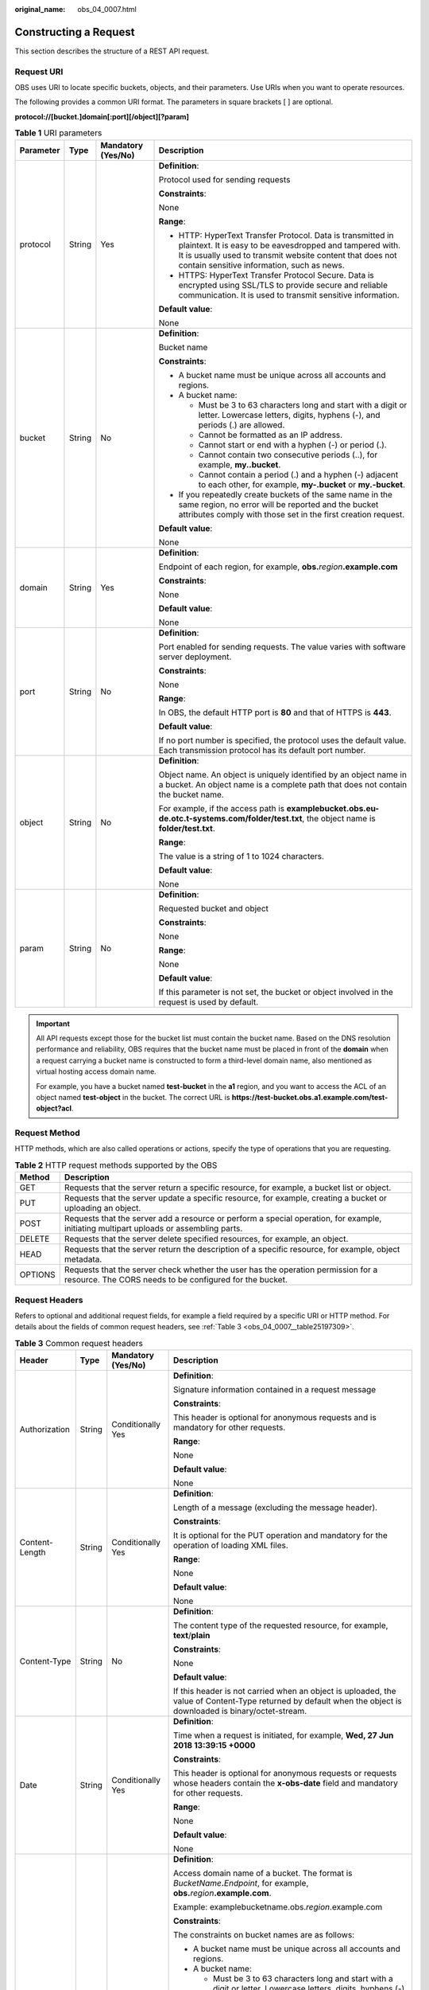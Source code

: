 :original_name: obs_04_0007.html

.. _obs_04_0007:

Constructing a Request
======================

This section describes the structure of a REST API request.

Request URI
-----------

OBS uses URI to locate specific buckets, objects, and their parameters. Use URIs when you want to operate resources.

The following provides a common URI format. The parameters in square brackets [ ] are optional.

**protocol://[\ bucket.\ ]\ domain[:port][/object][?param]**

.. table:: **Table 1** URI parameters

   +-----------------+-----------------+--------------------+------------------------------------------------------------------------------------------------------------------------------------------------------------------------------------------------------------------------------------+
   | Parameter       | Type            | Mandatory (Yes/No) | Description                                                                                                                                                                                                                        |
   +=================+=================+====================+====================================================================================================================================================================================================================================+
   | protocol        | String          | Yes                | **Definition**:                                                                                                                                                                                                                    |
   |                 |                 |                    |                                                                                                                                                                                                                                    |
   |                 |                 |                    | Protocol used for sending requests                                                                                                                                                                                                 |
   |                 |                 |                    |                                                                                                                                                                                                                                    |
   |                 |                 |                    | **Constraints**:                                                                                                                                                                                                                   |
   |                 |                 |                    |                                                                                                                                                                                                                                    |
   |                 |                 |                    | None                                                                                                                                                                                                                               |
   |                 |                 |                    |                                                                                                                                                                                                                                    |
   |                 |                 |                    | **Range**:                                                                                                                                                                                                                         |
   |                 |                 |                    |                                                                                                                                                                                                                                    |
   |                 |                 |                    | -  HTTP: HyperText Transfer Protocol. Data is transmitted in plaintext. It is easy to be eavesdropped and tampered with. It is usually used to transmit website content that does not contain sensitive information, such as news. |
   |                 |                 |                    | -  HTTPS: HyperText Transfer Protocol Secure. Data is encrypted using SSL/TLS to provide secure and reliable communication. It is used to transmit sensitive information.                                                          |
   |                 |                 |                    |                                                                                                                                                                                                                                    |
   |                 |                 |                    | **Default value**:                                                                                                                                                                                                                 |
   |                 |                 |                    |                                                                                                                                                                                                                                    |
   |                 |                 |                    | None                                                                                                                                                                                                                               |
   +-----------------+-----------------+--------------------+------------------------------------------------------------------------------------------------------------------------------------------------------------------------------------------------------------------------------------+
   | bucket          | String          | No                 | **Definition**:                                                                                                                                                                                                                    |
   |                 |                 |                    |                                                                                                                                                                                                                                    |
   |                 |                 |                    | Bucket name                                                                                                                                                                                                                        |
   |                 |                 |                    |                                                                                                                                                                                                                                    |
   |                 |                 |                    | **Constraints**:                                                                                                                                                                                                                   |
   |                 |                 |                    |                                                                                                                                                                                                                                    |
   |                 |                 |                    | -  A bucket name must be unique across all accounts and regions.                                                                                                                                                                   |
   |                 |                 |                    | -  A bucket name:                                                                                                                                                                                                                  |
   |                 |                 |                    |                                                                                                                                                                                                                                    |
   |                 |                 |                    |    -  Must be 3 to 63 characters long and start with a digit or letter. Lowercase letters, digits, hyphens (-), and periods (.) are allowed.                                                                                       |
   |                 |                 |                    |    -  Cannot be formatted as an IP address.                                                                                                                                                                                        |
   |                 |                 |                    |    -  Cannot start or end with a hyphen (-) or period (.).                                                                                                                                                                         |
   |                 |                 |                    |    -  Cannot contain two consecutive periods (..), for example, **my..bucket**.                                                                                                                                                    |
   |                 |                 |                    |    -  Cannot contain a period (.) and a hyphen (-) adjacent to each other, for example, **my-.bucket** or **my.-bucket**.                                                                                                          |
   |                 |                 |                    |                                                                                                                                                                                                                                    |
   |                 |                 |                    | -  If you repeatedly create buckets of the same name in the same region, no error will be reported and the bucket attributes comply with those set in the first creation request.                                                  |
   |                 |                 |                    |                                                                                                                                                                                                                                    |
   |                 |                 |                    | **Default value**:                                                                                                                                                                                                                 |
   |                 |                 |                    |                                                                                                                                                                                                                                    |
   |                 |                 |                    | None                                                                                                                                                                                                                               |
   +-----------------+-----------------+--------------------+------------------------------------------------------------------------------------------------------------------------------------------------------------------------------------------------------------------------------------+
   | domain          | String          | Yes                | **Definition**:                                                                                                                                                                                                                    |
   |                 |                 |                    |                                                                                                                                                                                                                                    |
   |                 |                 |                    | Endpoint of each region, for example, **obs.**\ *region*\ **.example.com**                                                                                                                                                         |
   |                 |                 |                    |                                                                                                                                                                                                                                    |
   |                 |                 |                    | **Constraints**:                                                                                                                                                                                                                   |
   |                 |                 |                    |                                                                                                                                                                                                                                    |
   |                 |                 |                    | None                                                                                                                                                                                                                               |
   |                 |                 |                    |                                                                                                                                                                                                                                    |
   |                 |                 |                    | **Default value**:                                                                                                                                                                                                                 |
   |                 |                 |                    |                                                                                                                                                                                                                                    |
   |                 |                 |                    | None                                                                                                                                                                                                                               |
   +-----------------+-----------------+--------------------+------------------------------------------------------------------------------------------------------------------------------------------------------------------------------------------------------------------------------------+
   | port            | String          | No                 | **Definition**:                                                                                                                                                                                                                    |
   |                 |                 |                    |                                                                                                                                                                                                                                    |
   |                 |                 |                    | Port enabled for sending requests. The value varies with software server deployment.                                                                                                                                               |
   |                 |                 |                    |                                                                                                                                                                                                                                    |
   |                 |                 |                    | **Constraints**:                                                                                                                                                                                                                   |
   |                 |                 |                    |                                                                                                                                                                                                                                    |
   |                 |                 |                    | None                                                                                                                                                                                                                               |
   |                 |                 |                    |                                                                                                                                                                                                                                    |
   |                 |                 |                    | **Range**:                                                                                                                                                                                                                         |
   |                 |                 |                    |                                                                                                                                                                                                                                    |
   |                 |                 |                    | In OBS, the default HTTP port is **80** and that of HTTPS is **443**.                                                                                                                                                              |
   |                 |                 |                    |                                                                                                                                                                                                                                    |
   |                 |                 |                    | **Default value**:                                                                                                                                                                                                                 |
   |                 |                 |                    |                                                                                                                                                                                                                                    |
   |                 |                 |                    | If no port number is specified, the protocol uses the default value. Each transmission protocol has its default port number.                                                                                                       |
   +-----------------+-----------------+--------------------+------------------------------------------------------------------------------------------------------------------------------------------------------------------------------------------------------------------------------------+
   | object          | String          | No                 | **Definition**:                                                                                                                                                                                                                    |
   |                 |                 |                    |                                                                                                                                                                                                                                    |
   |                 |                 |                    | Object name. An object is uniquely identified by an object name in a bucket. An object name is a complete path that does not contain the bucket name.                                                                              |
   |                 |                 |                    |                                                                                                                                                                                                                                    |
   |                 |                 |                    | For example, if the access path is **examplebucket.obs.eu-de.otc.t-systems.com/folder/test.txt**, the object name is **folder/test.txt**.                                                                                          |
   |                 |                 |                    |                                                                                                                                                                                                                                    |
   |                 |                 |                    | **Range**:                                                                                                                                                                                                                         |
   |                 |                 |                    |                                                                                                                                                                                                                                    |
   |                 |                 |                    | The value is a string of 1 to 1024 characters.                                                                                                                                                                                     |
   |                 |                 |                    |                                                                                                                                                                                                                                    |
   |                 |                 |                    | **Default value**:                                                                                                                                                                                                                 |
   |                 |                 |                    |                                                                                                                                                                                                                                    |
   |                 |                 |                    | None                                                                                                                                                                                                                               |
   +-----------------+-----------------+--------------------+------------------------------------------------------------------------------------------------------------------------------------------------------------------------------------------------------------------------------------+
   | param           | String          | No                 | **Definition**:                                                                                                                                                                                                                    |
   |                 |                 |                    |                                                                                                                                                                                                                                    |
   |                 |                 |                    | Requested bucket and object                                                                                                                                                                                                        |
   |                 |                 |                    |                                                                                                                                                                                                                                    |
   |                 |                 |                    | **Constraints**:                                                                                                                                                                                                                   |
   |                 |                 |                    |                                                                                                                                                                                                                                    |
   |                 |                 |                    | None                                                                                                                                                                                                                               |
   |                 |                 |                    |                                                                                                                                                                                                                                    |
   |                 |                 |                    | **Range**:                                                                                                                                                                                                                         |
   |                 |                 |                    |                                                                                                                                                                                                                                    |
   |                 |                 |                    | None                                                                                                                                                                                                                               |
   |                 |                 |                    |                                                                                                                                                                                                                                    |
   |                 |                 |                    | **Default value**:                                                                                                                                                                                                                 |
   |                 |                 |                    |                                                                                                                                                                                                                                    |
   |                 |                 |                    | If this parameter is not set, the bucket or object involved in the request is used by default.                                                                                                                                     |
   +-----------------+-----------------+--------------------+------------------------------------------------------------------------------------------------------------------------------------------------------------------------------------------------------------------------------------+

.. important::

   All API requests except those for the bucket list must contain the bucket name. Based on the DNS resolution performance and reliability, OBS requires that the bucket name must be placed in front of the **domain** when a request carrying a bucket name is constructed to form a third-level domain name, also mentioned as virtual hosting access domain name.

   For example, you have a bucket named **test-bucket** in the **a1** region, and you want to access the ACL of an object named **test-object** in the bucket. The correct URL is **https://test-bucket.obs.a1.example.com/test-object?acl**.

Request Method
--------------

HTTP methods, which are also called operations or actions, specify the type of operations that you are requesting.

.. table:: **Table 2** HTTP request methods supported by the OBS

   +---------+----------------------------------------------------------------------------------------------------------------------------------------------+
   | Method  | Description                                                                                                                                  |
   +=========+==============================================================================================================================================+
   | GET     | Requests that the server return a specific resource, for example, a bucket list or object.                                                   |
   +---------+----------------------------------------------------------------------------------------------------------------------------------------------+
   | PUT     | Requests that the server update a specific resource, for example, creating a bucket or uploading an object.                                  |
   +---------+----------------------------------------------------------------------------------------------------------------------------------------------+
   | POST    | Requests that the server add a resource or perform a special operation, for example, initiating multipart uploads or assembling parts.       |
   +---------+----------------------------------------------------------------------------------------------------------------------------------------------+
   | DELETE  | Requests that the server delete specified resources, for example, an object.                                                                 |
   +---------+----------------------------------------------------------------------------------------------------------------------------------------------+
   | HEAD    | Requests that the server return the description of a specific resource, for example, object metadata.                                        |
   +---------+----------------------------------------------------------------------------------------------------------------------------------------------+
   | OPTIONS | Requests that the server check whether the user has the operation permission for a resource. The CORS needs to be configured for the bucket. |
   +---------+----------------------------------------------------------------------------------------------------------------------------------------------+

Request Headers
---------------

Refers to optional and additional request fields, for example a field required by a specific URI or HTTP method. For details about the fields of common request headers, see :ref:`Table 3 <obs_04_0007__table25197309>`.

.. _obs_04_0007__table25197309:

.. table:: **Table 3** Common request headers

   +-----------------+-----------------+--------------------+-----------------------------------------------------------------------------------------------------------------------------------------------------------------------------------+
   | Header          | Type            | Mandatory (Yes/No) | Description                                                                                                                                                                       |
   +=================+=================+====================+===================================================================================================================================================================================+
   | Authorization   | String          | Conditionally Yes  | **Definition**:                                                                                                                                                                   |
   |                 |                 |                    |                                                                                                                                                                                   |
   |                 |                 |                    | Signature information contained in a request message                                                                                                                              |
   |                 |                 |                    |                                                                                                                                                                                   |
   |                 |                 |                    | **Constraints**:                                                                                                                                                                  |
   |                 |                 |                    |                                                                                                                                                                                   |
   |                 |                 |                    | This header is optional for anonymous requests and is mandatory for other requests.                                                                                               |
   |                 |                 |                    |                                                                                                                                                                                   |
   |                 |                 |                    | **Range**:                                                                                                                                                                        |
   |                 |                 |                    |                                                                                                                                                                                   |
   |                 |                 |                    | None                                                                                                                                                                              |
   |                 |                 |                    |                                                                                                                                                                                   |
   |                 |                 |                    | **Default value**:                                                                                                                                                                |
   |                 |                 |                    |                                                                                                                                                                                   |
   |                 |                 |                    | None                                                                                                                                                                              |
   +-----------------+-----------------+--------------------+-----------------------------------------------------------------------------------------------------------------------------------------------------------------------------------+
   | Content-Length  | String          | Conditionally Yes  | **Definition**:                                                                                                                                                                   |
   |                 |                 |                    |                                                                                                                                                                                   |
   |                 |                 |                    | Length of a message (excluding the message header).                                                                                                                               |
   |                 |                 |                    |                                                                                                                                                                                   |
   |                 |                 |                    | **Constraints**:                                                                                                                                                                  |
   |                 |                 |                    |                                                                                                                                                                                   |
   |                 |                 |                    | It is optional for the PUT operation and mandatory for the operation of loading XML files.                                                                                        |
   |                 |                 |                    |                                                                                                                                                                                   |
   |                 |                 |                    | **Range**:                                                                                                                                                                        |
   |                 |                 |                    |                                                                                                                                                                                   |
   |                 |                 |                    | None                                                                                                                                                                              |
   |                 |                 |                    |                                                                                                                                                                                   |
   |                 |                 |                    | **Default value**:                                                                                                                                                                |
   |                 |                 |                    |                                                                                                                                                                                   |
   |                 |                 |                    | None                                                                                                                                                                              |
   +-----------------+-----------------+--------------------+-----------------------------------------------------------------------------------------------------------------------------------------------------------------------------------+
   | Content-Type    | String          | No                 | **Definition**:                                                                                                                                                                   |
   |                 |                 |                    |                                                                                                                                                                                   |
   |                 |                 |                    | The content type of the requested resource, for example, **text**/**plain**                                                                                                       |
   |                 |                 |                    |                                                                                                                                                                                   |
   |                 |                 |                    | **Constraints**:                                                                                                                                                                  |
   |                 |                 |                    |                                                                                                                                                                                   |
   |                 |                 |                    | None                                                                                                                                                                              |
   |                 |                 |                    |                                                                                                                                                                                   |
   |                 |                 |                    | **Default value**:                                                                                                                                                                |
   |                 |                 |                    |                                                                                                                                                                                   |
   |                 |                 |                    | If this header is not carried when an object is uploaded, the value of Content-Type returned by default when the object is downloaded is binary/octet-stream.                     |
   +-----------------+-----------------+--------------------+-----------------------------------------------------------------------------------------------------------------------------------------------------------------------------------+
   | Date            | String          | Conditionally Yes  | **Definition**:                                                                                                                                                                   |
   |                 |                 |                    |                                                                                                                                                                                   |
   |                 |                 |                    | Time when a request is initiated, for example, **Wed, 27 Jun 2018 13:39:15 +0000**                                                                                                |
   |                 |                 |                    |                                                                                                                                                                                   |
   |                 |                 |                    | **Constraints**:                                                                                                                                                                  |
   |                 |                 |                    |                                                                                                                                                                                   |
   |                 |                 |                    | This header is optional for anonymous requests or requests whose headers contain the **x-obs-date** field and mandatory for other requests.                                       |
   |                 |                 |                    |                                                                                                                                                                                   |
   |                 |                 |                    | **Range**:                                                                                                                                                                        |
   |                 |                 |                    |                                                                                                                                                                                   |
   |                 |                 |                    | None                                                                                                                                                                              |
   |                 |                 |                    |                                                                                                                                                                                   |
   |                 |                 |                    | **Default value**:                                                                                                                                                                |
   |                 |                 |                    |                                                                                                                                                                                   |
   |                 |                 |                    | None                                                                                                                                                                              |
   +-----------------+-----------------+--------------------+-----------------------------------------------------------------------------------------------------------------------------------------------------------------------------------+
   | Host            | String          | Yes                | **Definition**:                                                                                                                                                                   |
   |                 |                 |                    |                                                                                                                                                                                   |
   |                 |                 |                    | Access domain name of a bucket. The format is *BucketName*\ **.**\ *Endpoint*, for example, **obs.**\ *region*\ **.example.com**.                                                 |
   |                 |                 |                    |                                                                                                                                                                                   |
   |                 |                 |                    | Example: examplebucketname.obs.\ *region*.example.com                                                                                                                             |
   |                 |                 |                    |                                                                                                                                                                                   |
   |                 |                 |                    | **Constraints**:                                                                                                                                                                  |
   |                 |                 |                    |                                                                                                                                                                                   |
   |                 |                 |                    | The constraints on bucket names are as follows:                                                                                                                                   |
   |                 |                 |                    |                                                                                                                                                                                   |
   |                 |                 |                    | -  A bucket name must be unique across all accounts and regions.                                                                                                                  |
   |                 |                 |                    | -  A bucket name:                                                                                                                                                                 |
   |                 |                 |                    |                                                                                                                                                                                   |
   |                 |                 |                    |    -  Must be 3 to 63 characters long and start with a digit or letter. Lowercase letters, digits, hyphens (-), and periods (.) are allowed.                                      |
   |                 |                 |                    |    -  Cannot be formatted as an IP address.                                                                                                                                       |
   |                 |                 |                    |    -  Cannot start or end with a hyphen (-) or period (.).                                                                                                                        |
   |                 |                 |                    |    -  Cannot contain two consecutive periods (..), for example, **my..bucket**.                                                                                                   |
   |                 |                 |                    |    -  Cannot contain a period (.) and a hyphen (-) adjacent to each other, for example, **my-.bucket** or **my.-bucket**.                                                         |
   |                 |                 |                    |                                                                                                                                                                                   |
   |                 |                 |                    | -  If you repeatedly create buckets of the same name in the same region, no error will be reported and the bucket attributes comply with those set in the first creation request. |
   |                 |                 |                    |                                                                                                                                                                                   |
   |                 |                 |                    | **Default value**:                                                                                                                                                                |
   |                 |                 |                    |                                                                                                                                                                                   |
   |                 |                 |                    | None                                                                                                                                                                              |
   +-----------------+-----------------+--------------------+-----------------------------------------------------------------------------------------------------------------------------------------------------------------------------------+

(Optional) Request Body
-----------------------

A request body is generally sent in a structured format (for example, JSON or XML). It corresponds to **Content-Type** in the request header and is used to transfer content other than the request header. If the request body contains full-width characters, these characters must be coded using UTF-8.

The request body varies according to the APIs. Certain APIs do not require the request body, such as the GET and DELETE APIs.

Sending a Request
-----------------

There are two methods to initiate requests based on the constructed request messages:

-  cURL

   cURL is a command-line tool used to perform URL operations and transmit information. cURL acts as an HTTP client that can send HTTP requests to the server and receive response messages. cURL is applicable to API debugging. For more information about cURL, visit https://curl.haxx.se/. cURL cannot calculate signatures. When cURL is used, only anonymous public OBS resources can be accessed.

-  Coding

   You can use code to make API calls, and to assemble, send, and process request messages. It can be implemented by using the SDK or coding.
